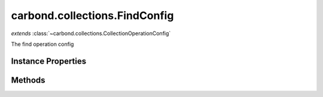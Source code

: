 .. class:: carbond.collections.FindConfig
    :heading:

.. |br| raw:: html

   <br />

==============================
carbond.collections.FindConfig
==============================
*extends* :class:`~carbond.collections.CollectionOperationConfig`

The find operation config

Instance Properties
-------------------

.. class:: carbond.collections.FindConfig
    :noindex:
    :hidden:

    .. attribute:: allowUnauthenticated

       :inheritedFrom: :class:`~carbond.collections.CollectionOperationConfig`
       :type: boolean
       :default: false

       Allow unauthenticated requests to the operation


    .. attribute:: description

       :inheritedFrom: :class:`~carbond.collections.CollectionOperationConfig`
       :type: string
       :default: undefined

       A brief description of the operation used by the documentation generator


    .. attribute:: endpoint

       :inheritedFrom: :class:`~carbond.collections.CollectionOperationConfig`
       :type: :class:`~carbond.Endpoint`
       :ro:

       The parent endpoint/collection that this configuration is a member of


    .. attribute:: example

       :inheritedFrom: :class:`~carbond.collections.CollectionOperationConfig`
       :type: object
       :default: undefined

       An example response body used for documentation


    .. attribute:: idParameterName

       :inheritedFrom: :class:`~carbond.collections.CollectionOperationConfig`
       :type: string
       :ro:

       The collection object id property name. Note, this is configured on the top level :class:`~carbond.collections.Collection` and set on the configure during initialzation.


    .. attribute:: maxPageSize

       :type: number
       :required:

       If set, then the "limit" parameter will be restricted to min(limit, maxPageSize)


    .. attribute:: noDocument

       :inheritedFrom: :class:`~carbond.collections.CollectionOperationConfig`
       :type: boolean
       :default: false

       Exclude the operation from "docgen" API documentation


    .. attribute:: options

       :inheritedFrom: :class:`~carbond.collections.CollectionOperationConfig`
       :type: object.<string, \*>
       :required:

       Any additional options that should be added to options passed down to a handler.


    .. attribute:: pageSize

       :type: boolean
       :required:

       The page size


    .. attribute:: parameters

       :type: object.<string, carbond.OperationParameter>
       :required:

       The id query parameter (will use :class:`~carbond.collections.Collection.idParameterName` as name) (will be omitted if :class:`~carbond.collections.FindConfig.supportsIdQuery` is ``false``)

       .. csv-table::
          :class: details-table
          :header: "Name", "Type", "Default", "Description"
          :widths: 10, 10, 10, 10

          page, :class:`~carbond.OperationParameter`, ``undefined``, undefined
          pageSize, :class:`~carbond.OperationParameter`, ``undefined``, undefined
          skip, :class:`~carbond.OperationParameter`, ``undefined``, undefined
          limit, :class:`~carbond.OperationParameter`, ``undefined``, undefined
          idParameterName>, :class:`~carbond.OperationParameter`, ``undefined``, undefined



    .. attribute:: responses

       :inheritedFrom: :class:`~carbond.collections.CollectionOperationConfig`
       :type: Object.<string, carbond.OperationResponse>
       :required:

       Add custom responses for an operation. Note, this will override all default responses.


    .. attribute:: supportsIdQuery

       :type: boolean
       :required:

       Support id queries (id query parameter)


    .. attribute:: supportsPagination

       :type: boolean
       :required:

       Support pagination (note, if true, overrides ``supportsPagination``)


    .. attribute:: supportsSkipAndLimit

       :type: boolean
       :required:

       Support skip and limit


Methods
-------

.. class:: carbond.collections.FindConfig
    :noindex:
    :hidden:
